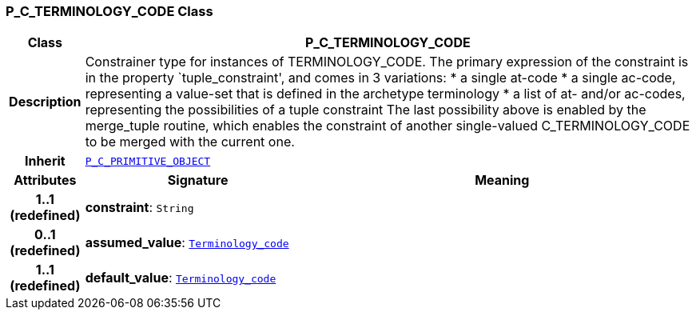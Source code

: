 === P_C_TERMINOLOGY_CODE Class

[cols="^1,3,5"]
|===
h|*Class*
2+^h|*P_C_TERMINOLOGY_CODE*

h|*Description*
2+a|Constrainer type for instances of TERMINOLOGY_CODE. The primary expression of the constraint is in the property `tuple_constraint', and comes in 3 variations:
* a single at-code
* a single ac-code, representing a value-set that is defined in the archetype terminology
* a list of at- and/or ac-codes, representing the possibilities of a tuple constraint
The last possibility above is enabled by the merge_tuple routine, which enables the constraint of another single-valued C_TERMINOLOGY_CODE to be merged with the current one.

h|*Inherit*
2+|`<<_p_c_primitive_object_class,P_C_PRIMITIVE_OBJECT>>`

h|*Attributes*
^h|*Signature*
^h|*Meaning*

h|*1..1 +
(redefined)*
|*constraint*: `String`
a|

h|*0..1 +
(redefined)*
|*assumed_value*: `link:/releases/BASE/{base_release}/foundation_types.html#_terminology_code_class[Terminology_code^]`
a|

h|*1..1 +
(redefined)*
|*default_value*: `link:/releases/BASE/{base_release}/foundation_types.html#_terminology_code_class[Terminology_code^]`
a|
|===
